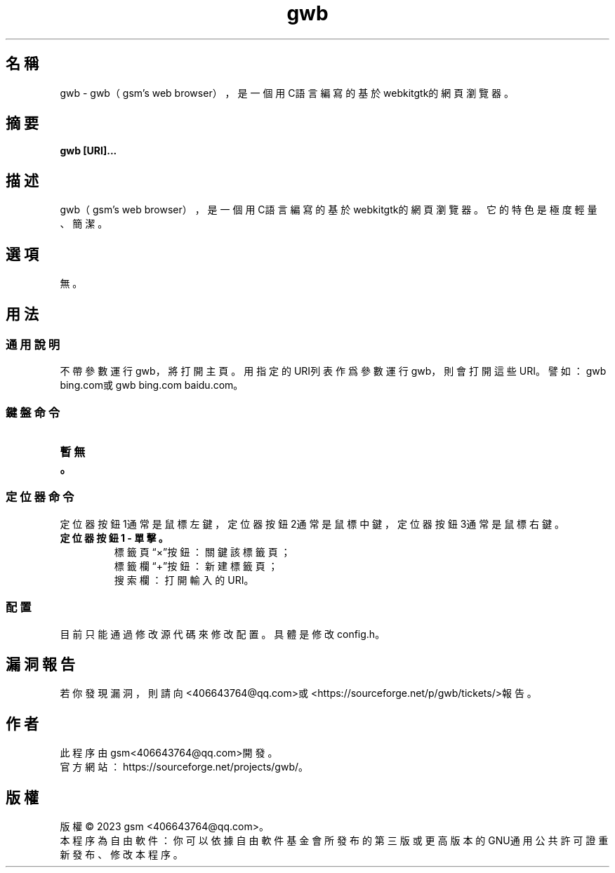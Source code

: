 ./" *************************************************************************
./"     gwb.1：gwb(1)手冊頁。
./"     版權 (C) 2023 gsm <406643764@qq.com>
./"     本程序為自由軟件：你可以依據自由軟件基金會所發布的第三版或更高版本的
./" GNU通用公共許可證重新發布、修改本程序。
./"     雖然基于使用目的而發布本程序，但不負任何擔保責任，亦不包含適銷性或特
./" 定目標之適用性的暗示性擔保。詳見GNU通用公共許可證。
./"     你應該已經收到一份附隨此程序的GNU通用公共許可證副本。否則，請參閱
./" <http://www.gnu.org/licenses/>。
./" ************************************************************************/
.TH gwb 1 2023年1月 "gwb 0.3" gwb
.
.SH 名稱
gwb \- gwb（gsm's web browser），是一個用C語言編寫的基於webkitgtk的網頁瀏覽器。
.
.SH 摘要
.B gwb [URI]...
.
.SH 描述
.PP
gwb（gsm's web browser），是一個用C語言編寫的基於webkitgtk的網頁瀏覽器。它的特色是極度輕量、簡潔。
.
.SH 選項
無。
.
.SH 用法
.
.SS 通用說明
.
.TP
不帶參數運行gwb，將打開主頁。用指定的URI列表作爲參數運行gwb，則會打開這些URI。譬如：gwb bing.com或gwb bing.com baidu.com。
.
.SS 鍵盤命令
.
.TP
.B 暫無。
.
.SS 定位器命令
.
.TP
定位器按鈕1通常是鼠標左鍵，定位器按鈕2通常是鼠標中鍵，定位器按鈕3通常是鼠標右鍵。
.
.TP
.B 定位器按鈕1 - 單擊。
    標籤頁“×”按鈕：關鍵該標籤頁；
    標籤欄“+”按鈕：新建標籤頁；
    搜索欄：打開輸入的URI。
.
.SS 配置
.
.TP
目前只能通過修改源代碼來修改配置。具體是修改config.h。
.
.SH 漏洞報告
.
若你發現漏洞，則請向<406643764@qq.com>或<https://sourceforge.net/p/gwb/tickets/>報告。
.
.SH 作者
.
此程序由gsm<406643764@qq.com>開發。
.br
官方網站：https://sourceforge.net/projects/gwb/。
.
.SH 版權
.
版權 \(co 2023 gsm <406643764@qq.com>。
.br
本程序為自由軟件：你可以依據自由軟件基金會所發布的第三版或更高版本的GNU通用公共許可證重新發布、修改本程序。
